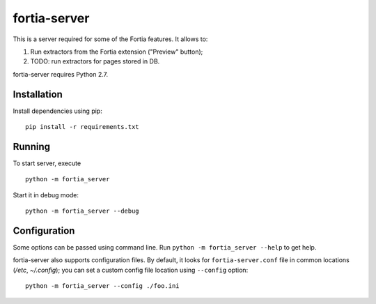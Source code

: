 fortia-server
=============

This is a server required for some of the Fortia features. It allows to:

1. Run extractors from the Fortia extension ("Preview" button);
2. TODO: run extractors for pages stored in DB.

fortia-server requires Python 2.7.

Installation
------------

Install dependencies using pip::

    pip install -r requirements.txt

Running
-------

To start server, execute

::

    python -m fortia_server

Start it in debug mode::

    python -m fortia_server --debug

Configuration
-------------

Some options can be passed using command line.
Run ``python -m fortia_server --help`` to get help.

fortia-server also supports configuration files. By default, it looks
for ``fortia-server.conf`` file in common locations (`/etc`, `~/.config`);
you can set a custom config file location using ``--config`` option::

    python -m fortia_server --config ./foo.ini



